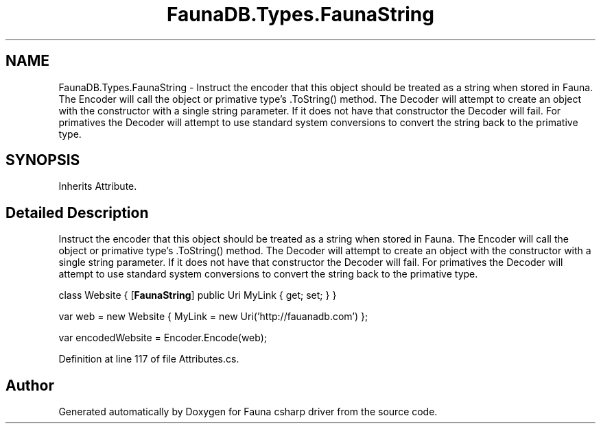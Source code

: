 .TH "FaunaDB.Types.FaunaString" 3 "Thu Oct 7 2021" "Version 1.0" "Fauna csharp driver" \" -*- nroff -*-
.ad l
.nh
.SH NAME
FaunaDB.Types.FaunaString \- Instruct the encoder that this object should be treated as a string when stored in Fauna\&. The Encoder will call the object or primative type's \&.ToString() method\&. The Decoder will attempt to create an object with the constructor with a single string parameter\&. If it does not have that constructor the Decoder will fail\&. For primatives the Decoder will attempt to use standard system conversions to convert the string back to the primative type\&.  

.SH SYNOPSIS
.br
.PP
.PP
Inherits Attribute\&.
.SH "Detailed Description"
.PP 
Instruct the encoder that this object should be treated as a string when stored in Fauna\&. The Encoder will call the object or primative type's \&.ToString() method\&. The Decoder will attempt to create an object with the constructor with a single string parameter\&. If it does not have that constructor the Decoder will fail\&. For primatives the Decoder will attempt to use standard system conversions to convert the string back to the primative type\&. 

class Website { [\fBFaunaString\fP] public Uri MyLink { get; set; } }
.PP
var web = new Website { MyLink = new Uri('http://fauanadb\&.com') };
.PP
var encodedWebsite = Encoder\&.Encode(web); 
.PP
Definition at line 117 of file Attributes\&.cs\&.

.SH "Author"
.PP 
Generated automatically by Doxygen for Fauna csharp driver from the source code\&.
